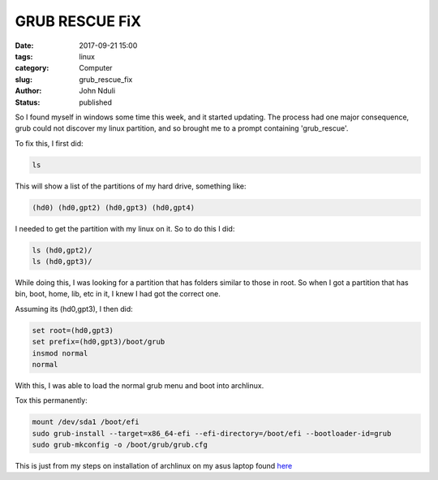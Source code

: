 ###############
GRUB RESCUE FiX
###############

:date: 2017-09-21 15:00
:tags: linux
:category: Computer
:slug: grub_rescue_fix
:author: John Nduli
:status: published

So I found myself in windows some time this week, and it started
updating. The process had one major consequence, grub could not
discover my linux partition, and so brought me to a prompt
containing 'grub_rescue'.

To fix this, I first did:

.. code-block:: bash

    ls


This will show a list of the partitions of my hard drive,
something like:

.. code-block:: bash

    (hd0) (hd0,gpt2) (hd0,gpt3) (hd0,gpt4)

I needed to get the partition with my linux on it. So to do this I
did:

.. code-block:: bash

   ls (hd0,gpt2)/
   ls (hd0,gpt3)/

While doing this, I was looking for a partition that has folders
similar to those in root. So when I got a partition that has
bin, boot, home, lib, etc in it, I knew I had got the correct one.

Assuming its (hd0,gpt3), I then did:

.. code-block:: bash

   set root=(hd0,gpt3)
   set prefix=(hd0,gpt3)/boot/grub
   insmod normal
   normal

With this, I was able to load the normal grub menu and boot into
archlinux.

Tox this permanently:

.. code-block:: bash

    mount /dev/sda1 /boot/efi
    sudo grub-install --target=x86_64-efi --efi-directory=/boot/efi --bootloader-id=grub
    sudo grub-mkconfig -o /boot/grub/grub.cfg

This is just from my steps on installation of archlinux on my asus
laptop found `here <{filename}/installing_arch_on_asus_zenbook.rst>`_
